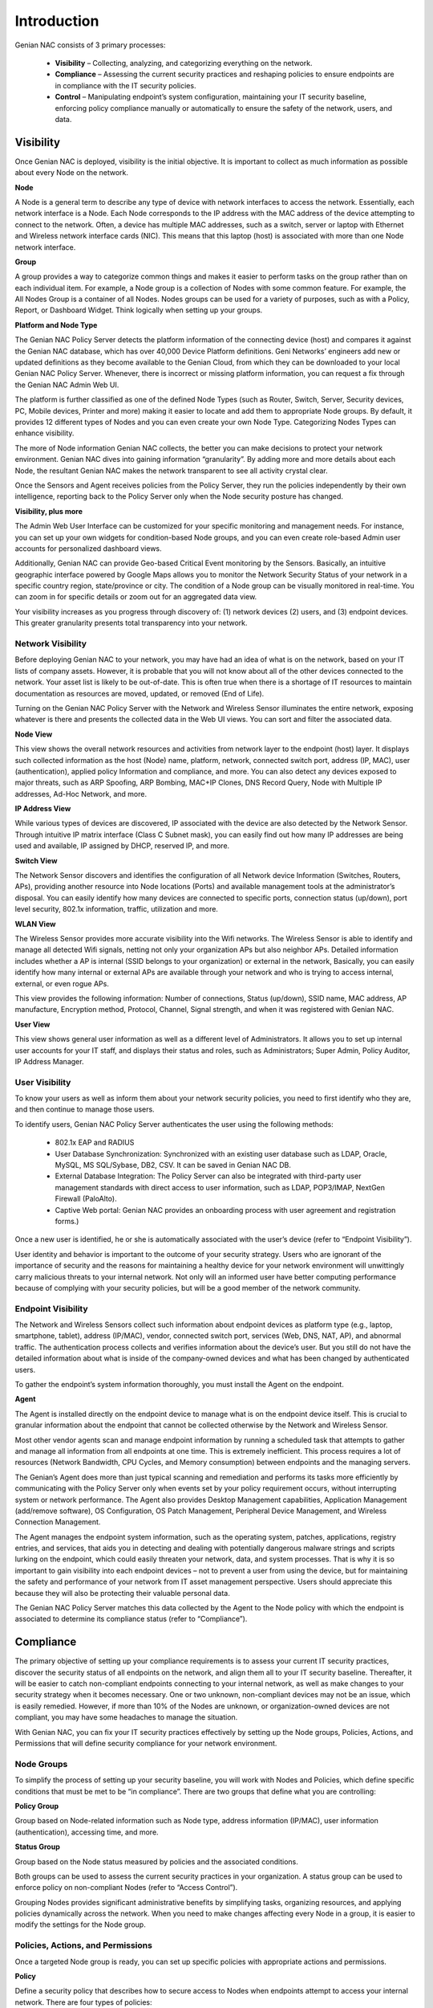 Introduction
============

Genian NAC consists of 3 primary processes:

  - **Visibility** – Collecting, analyzing, and categorizing everything on the network.
  - **Compliance** – Assessing the current security practices and reshaping policies to ensure endpoints are in compliance with the IT security policies.
  - **Control** – Manipulating endpoint’s system configuration, maintaining your IT security baseline, enforcing policy compliance manually or automatically to ensure the safety of the network, users, and data.

Visibility
----------

Once Genian NAC is deployed, visibility is the initial objective. It is important to collect as much information as possible about every Node on the network.

**Node**

A Node is a general term to describe any type of device with network interfaces to access the network. Essentially, each network interface is a Node. Each Node corresponds to the IP address with the MAC address of the device attempting to connect to the network. Often, a device has multiple MAC addresses, such as a switch, server or laptop with Ethernet and Wireless network interface cards (NIC). This means that this laptop (host) is associated with more than one Node network interface.

**Group**

A group provides a way to categorize common things and makes it easier to perform tasks on the group rather than on each individual item. For example, a Node group is a collection of Nodes with some common feature. For example, the All Nodes Group is a container of all Nodes. Nodes groups can be used for a variety of purposes, such as with a Policy, Report, or Dashboard Widget. Think logically when setting up your groups.

**Platform and Node Type**

The Genian NAC Policy Server detects the platform information of the connecting device (host) and compares it against the Genian NAC database, which has over 40,000 Device Platform definitions. Geni Networks’ engineers add new or updated definitions as they become available to the Genian Cloud, from which they can be downloaded to your local Genian NAC Policy Server. Whenever, there is incorrect or missing platform information, you can request a fix through the Genian NAC Admin Web UI.

The platform is further classified as one of the defined Node Types (such as Router, Switch, Server, Security devices, PC, Mobile devices, Printer and more) making it easier to locate and add them to appropriate Node groups. By default, it provides 12 different types of Nodes and you can even create your own Node Type. Categorizing Nodes Types can enhance visibility.

The more of Node information Genian NAC collects, the better you can make decisions to protect your network environment. Genian NAC dives into gaining information “granularity”. By adding more and more details about each Node, the resultant Genian NAC makes the network transparent to see all activity crystal clear.

Once the Sensors and Agent receives policies from the Policy Server, they run the policies independently by their own intelligence, reporting back to the Policy Server only when the Node security posture has changed.

**Visibility, plus more**

The Admin Web User Interface can be customized for your specific monitoring and management needs. For instance, you can set up your own widgets for condition-based Node groups, and you can even create role-based Admin user accounts for personalized dashboard views.

Additionally, Genian NAC can provide Geo-based Critical Event monitoring by the Sensors. Basically, an intuitive geographic interface powered by Google Maps allows you to monitor the Network Security Status of your network in a specific country region, state/province or city. The condition of a Node group can be visually monitored in real-time. You can zoom in for specific details or zoom out for an aggregated data view.

Your visibility increases as you progress through discovery of: (1) network devices (2) users, and (3) endpoint devices. This greater granularity presents total transparency into your network.

Network Visibility
******************

Before deploying Genian NAC to your network, you may have had an idea of what is on the network, based on your IT lists of company assets. However, it is probable that you will not know about all of the other devices connected to the network. Your asset list is likely to be out-of-date. This is often true when there is a shortage of IT resources to maintain documentation as resources are moved, updated, or removed (End of Life).

Turning on the Genian NAC Policy Server with the Network and Wireless Sensor illuminates the entire network, exposing whatever is there and presents the collected data in the Web UI views. You can sort and filter the associated data.

**Node View**

This view shows the overall network resources and activities from network layer to the endpoint (host) layer. It displays such collected information as the host (Node) name, platform, network, connected switch port, address (IP, MAC), user (authentication), applied policy Information and compliance, and more. You can also detect any devices exposed to major threats, such as ARP Spoofing, ARP Bombing, MAC+IP Clones, DNS Record Query, Node with Multiple IP addresses, Ad-Hoc Network, and more.

**IP Address View**

While various types of devices are discovered, IP associated with the device are also detected by the Network Sensor. Through intuitive IP matrix interface (Class C Subnet mask), you can easily find out how many IP addresses are being used and available, IP assigned by DHCP, reserved IP, and more.

**Switch View**

The Network Sensor discovers and identifies the configuration of all Network device Information (Switches, Routers, APs), providing another resource into Node locations (Ports) and available management tools at the administrator’s disposal. You can easily identify how many devices are connected to specific ports, connection status (up/down), port level security, 802.1x information, traffic, utilization and more.

**WLAN View**

The Wireless Sensor provides more accurate visibility into the Wifi networks. The Wireless Sensor is able to identify and manage all detected Wifi signals, netting not only your organization APs but also neighbor APs. Detailed information includes whether a AP is internal (SSID belongs to your organization) or external in the network, Basically, you can easily identify how many internal or external APs are available through your network and who is trying to access internal, external, or even rogue APs.

This view provides the following information: Number of connections, Status (up/down), SSID name, MAC address, AP manufacture, Encryption method, Protocol, Channel, Signal strength, and when it was registered with Genian NAC.

**User View**

This view shows general user information as well as a different level of Administrators. It allows you to set up internal user accounts for your IT staff, and displays their status and roles, such as Administrators; Super Admin, Policy Auditor, IP Address Manager.

User Visibility
***************

To know your users as well as inform them about your network security policies, you need to first identify who they are, and then continue to manage those users.

To identify users, Genian NAC Policy Server authenticates the user using the following methods:

  - 802.1x EAP and RADIUS
  - User Database Synchronization: Synchronized with an existing user database such as LDAP, Oracle, MySQL, MS SQL/Sybase, DB2, CSV. It can be saved in Genian NAC DB.
  - External Database Integration: The Policy Server can also be integrated with third-party user management standards with direct access to user information, such as LDAP, POP3/IMAP, NextGen Firewall (PaloAlto).
  - Captive Web portal: Genian NAC provides an onboarding process with user agreement and registration forms.)

Once a new user is identified, he or she is automatically associated with the user’s device (refer to “Endpoint Visibility”).

User identity and behavior is important to the outcome of your security strategy. Users who are ignorant of the importance of security and the reasons for maintaining a healthy device for your network environment will unwittingly carry malicious threats to your internal network. Not only will an informed user have better computing performance because of complying with your security policies, but will be a good member of the network community.

Endpoint Visibility
*******************

The Network and Wireless Sensors collect such information about endpoint devices as platform type (e.g., laptop, smartphone, tablet), address (IP/MAC), vendor, connected switch port, services (Web, DNS, NAT, AP), and abnormal traffic. The authentication process collects and verifies information about the device’s user. But you still do not have the detailed information about what is inside of the company-owned devices and what has been changed by authenticated users.

To gather the endpoint’s system information thoroughly, you must install the Agent on the endpoint.

**Agent**

The Agent is installed directly on the endpoint device to manage what is on the endpoint device itself. This is crucial to granular information about the endpoint that cannot be collected otherwise by the Network and Wireless Sensor.

Most other vendor agents scan and manage endpoint information by running a scheduled task that attempts to gather and manage all information from all endpoints at one time. This is extremely inefficient. This process requires a lot of resources (Network Bandwidth, CPU Cycles, and Memory consumption) between endpoints and the managing servers.

The Genian’s Agent does more than just typical scanning and remediation and performs its tasks more efficiently by communicating with the Policy Server only when events set by your policy requirement occurs, without interrupting system or network performance. The Agent also provides Desktop Management capabilities, Application Management (add/remove software), OS Configuration, OS Patch Management, Peripheral Device Management, and Wireless Connection Management.

The Agent manages the endpoint system information, such as the operating system, patches, applications, registry entries, and services, that aids you in detecting and dealing with potentially dangerous malware strings and scripts lurking on the endpoint, which could easily threaten your network, data, and system processes. That is why it is so important to gain visibility into each endpoint devices – not to prevent a user from using the device, but for maintaining the safety and performance of your network from IT asset management perspective. Users should appreciate this because they will also be protecting their valuable personal data.

The Genian NAC Policy Server matches this data collected by the Agent to the Node policy with which the endpoint is associated to determine its compliance status (refer to “Compliance”).

Compliance
----------

The primary objective of setting up your compliance requirements is to assess your current IT security practices, discover the security status of all endpoints on the network, and align them all to your IT security baseline. Thereafter, it will be easier to catch non-compliant endpoints connecting to your internal network, as well as make changes to your security strategy when it becomes necessary. One or two unknown, non-compliant devices may not be an issue, which is easily remedied. However, if more than 10% of the Nodes are unknown, or organization-owned devices are not compliant, you may have some headaches to manage the situation.

With Genian NAC, you can fix your IT security practices effectively by setting up the Node groups, Policies, Actions, and Permissions that will define security compliance for your network environment.

Node Groups
***********

To simplify the process of setting up your security baseline, you will work with Nodes and Policies, which define specific conditions that must be met to be “in compliance”. There are two groups that define what you are controlling:

**Policy Group**

Group based on Node-related information such as Node type, address information (IP/MAC), user information (authentication), accessing time, and more.

**Status Group**

Group based on the Node status measured by policies and the associated conditions.

Both groups can be used to assess the current security practices in your organization. A status group can be used to enforce policy on non-compliant Nodes (refer to “Access Control”).

Grouping Nodes provides significant administrative benefits by simplifying tasks, organizing resources, and applying policies dynamically across the network. When you need to make changes affecting every Node in a group, it is easier to modify the settings for the Node group.

Policies, Actions, and Permissions
**********************************

Once a targeted Node group is ready, you can set up specific policies with appropriate actions and permissions.

**Policy**

Define a security policy that describes how to secure access to Nodes when endpoints attempt to access your internal network. There are four types of policies:

  - Node Policy: Secure endpoints (authentication and system management) using Agent plugins.
  - Enforcement Policy: Manage secure access control using the Sensors and Agent.
  - WLAN Policy: Enable the AP feature in the Wireless Sensor.
  - Compliance Policy: Apply a Node to multiple Node groups so you can easily identify the overall Node status of compliance defined by the Node groups. This kind of policy setup process can support various regulatory compliances, such as PCI, HIPAA, FERPA, more dynamically and effectively.

**Action**

Policies can be executed by Actions. Various Actions can be supported by Agent plugins. (By default, 32 plugins are available to Node policies and 3 plugins to enforcement policies.)

**Permission**

To apply policies more accurately, you need to specify a scope with 3 different objects: Network, Service and Time.

  - Network: A range of IP address, network segments (IP netmasking)
  - Service: Transport and Network layer protocols (TCP, UDP, ICMP)
  - Time: A range of Date, Days, Times

To define what the policy compliance will be for your internal network, you need to set up the Node Policy that users and their devices must follow, and then apply these policies to the targeted Node groups so you can identify which endpoints are currently not in compliance.

For example, you may want to ensure that all organization-owned endpoint devices running Windows OS must have the Agent and the required Anti-Virus software must be installed. To achieve the goal, you can create a Node policy and assign the policy to “Agent Is Installed” Node Group (which is set up for all Nodes that are supposed have the Agent), and “Antivirus Not Installed” Node Group (which is set up for any Nodes that does not have Antivirus).

After deciding on the targeted Node groups, you can apply the appropriate Actions (Collect OS and Software Information, Check a specific Antivirus Information) and Permission (e.g., only scans employee network segment between 8 AM to 5PM) to the Node groups.

Once the Node policy is turned on, you can immediately see those devices that are not in compliance with the policy. From this baseline, you can determine what to do with those non-compliant devices.

Preventing network access by non-compliant requires the Enforcement Policy. This Policy is referred to as “Control”, which often entails preventing access until endpoints remediates the non-compliance issues (refer to “Endpoint Control”).

Audit and Report
****************

Genian NAC gathers event information for the entire network from the Sensors and Agent. And it stores it in Genian NAC database. All Network and Agent events along with historical data can be logged into Genian NAC database and you can easily find out a specific event data by filters and full-text search. The log data can be integrated with any Next Generation Firewall, APT, and SIEM solutions. You can generate customized reports by Excel format or graphic chart based upon schedule basis.

Control
-------

Once the IT Security Baseline has been established, Genian NAC Policy Server with Sensors and Agent is positioned to enforce compliance with your IT security policies.

Network Access Control
**********************

There are a variety of enforcement and control options available, such as using Address Resolution Protocol (ARP) poisoning, Port mirroring, or TCP/IP connection reset:

  - Protocol Control: ARP, DHCP, TCP/IP, ACL, SNMP
  - Switch Port Control: Port mirroring
  - Endpoints Access Control: Captive Web Portal and Agent.

  Each control option essentially prevents access to your internal network unless the user follows directions to remediate the endpoint devices to be compliant.

The Enforcement Policy can be integrated with third-party security solutions such as a Next-generation Firewall, IDS/IPS, to receive Syslog messages about potential threat events. When an endpoint triggers such a critical security event, the integrated security device forwards the event message to the Genian NAC Policy Server, which marks the endpoint as out-of-compliance. What happens thereafter depends on the actions set up in the Node and Enforcement policies for that endpoint.

**Node Control**

You can list all discovered Node (or device) information and directly apply Policies related to IP/MAC, Authentication, and Hostname to selected Node(s) or device(s). You can also add a Node(s) to certain Node group(s).

**Switch Port Control**

Using 802.1x port based access control, Genian NAC Policy Server with Network Sensor can shut down any ports connected by non-compliant devices.

**IP Address Control**

Provisioning IP addresses is critical to manage all types of Nodes more efficiently. So you should be able to plan, monitor, and control IP address usage dynamically.

  - Force endpoints to use only specific IPs
  - Change an incoming IP address to another IP
  - Prevent IP conflicts
  - Apply an IP reservation process to reserve an IP address (If a non-authorized user tries to use that IP to access the network, the access is denied.)
  - Apply Node policy to IP address directly.

  Genian NAC Policy Server can support all tasks mentioned above through the intuitive matrix interface and it can be integrated with DHCP server to monitor and manage the IP usage. (The built-in DHCP service in the Genian NAC Policy Server is also available.) Most important, IP addresses should be allocated to only compliant devices right-on-time, and all historical access logs of IPs should be saved to support regulatory compliance.

**WLAN Control**

With so many Wifi-enabled devices accessing through APs, it is important to detect which APs belong to your internal network or not. Also, it is important to guide users to use verified APs only. You can allow or deny Wifi-enabled devices accessing different SSIDs based on the policy compliance by Node groups, such as Authorized AP, Rogue AP, Misconfigured AP, Tethering device, and more.

**User Control**

You can control user information, such as role, password, activation, IP/MAC information, basic contact information.

Endpoint Control
****************

The endpoint is the ultimate threat to the safety and security of the internal network. Geni Networks recognizes the importance of the end user experience when accessing the network environment. As a consequence, the Agent communicating with the Genian NAC Policy Server manipulates endpoint devices through two possible ways: Configuration Management or User Awareness.

  - Configuration Management: This method is performed without users being involved in the decision. Often this technique is used for the initial deployment of the NAC solution with Node policy.
  - User Awareness: Users are involved in the decision of the access to the network. It can be communicated through various communication methods, such as Captive Web Portal, SNS, email, and Popup message by the Agent.

  Both methods require the Agent. Basically, the Agent installed on endpoint devices communicates with the Genian NAC Policy Server directly to monitor policy compliance and, as necessary, control. Through the Agent, Genian NAC Policy Server provides notification messages to the endpoints, as well as the appropriate stakeholders (for example, Administrators).

The Agent can control the endpoint’s system configurations such as Network Interface Card (NIC) and Power. For example, an enforcement policy can be set up to shut off the NIC or just power off the device immediately when one of its assigned devices is detected as a source of a possible threat. Additional control options include:

  - Application management: Force to install/remove software
  - Operating System configuration: Control Registry
  - Operating System Patch management: Force to install Patches.
  - External Device control: Block USB storage, printer access, DVD-RW
  - Wireless Connection Management: Provide a single-click wireless connection service.

Since network security is so dependent on user behavior and knowledge, the best practice over the operational life of the NAC solution is the User Awareness method. By setting up Node and Enforcement policies for an “Awareness” compliance program, whereby the user is informed about their non-compliant behavior with instructions how to remedy their condition, they can learn how and why to be compliant, and have an improved user experience in using the network.

